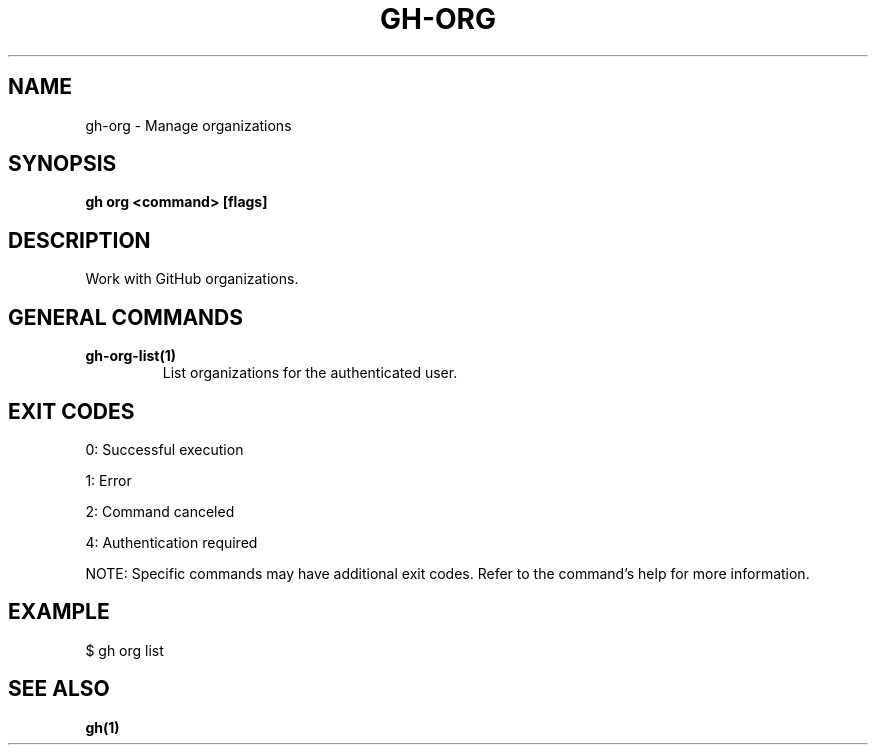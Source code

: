 .nh
.TH "GH-ORG" "1" "Aug 2024" "GitHub CLI 2.55.0" "GitHub CLI manual"

.SH NAME
.PP
gh-org - Manage organizations


.SH SYNOPSIS
.PP
\fBgh org <command> [flags]\fR


.SH DESCRIPTION
.PP
Work with GitHub organizations.


.SH GENERAL COMMANDS
.TP
\fBgh-org-list(1)\fR
List organizations for the authenticated user.


.SH EXIT CODES
.PP
0: Successful execution

.PP
1: Error

.PP
2: Command canceled

.PP
4: Authentication required

.PP
NOTE: Specific commands may have additional exit codes. Refer to the command's help for more information.


.SH EXAMPLE
.EX
$ gh org list

.EE


.SH SEE ALSO
.PP
\fBgh(1)\fR
